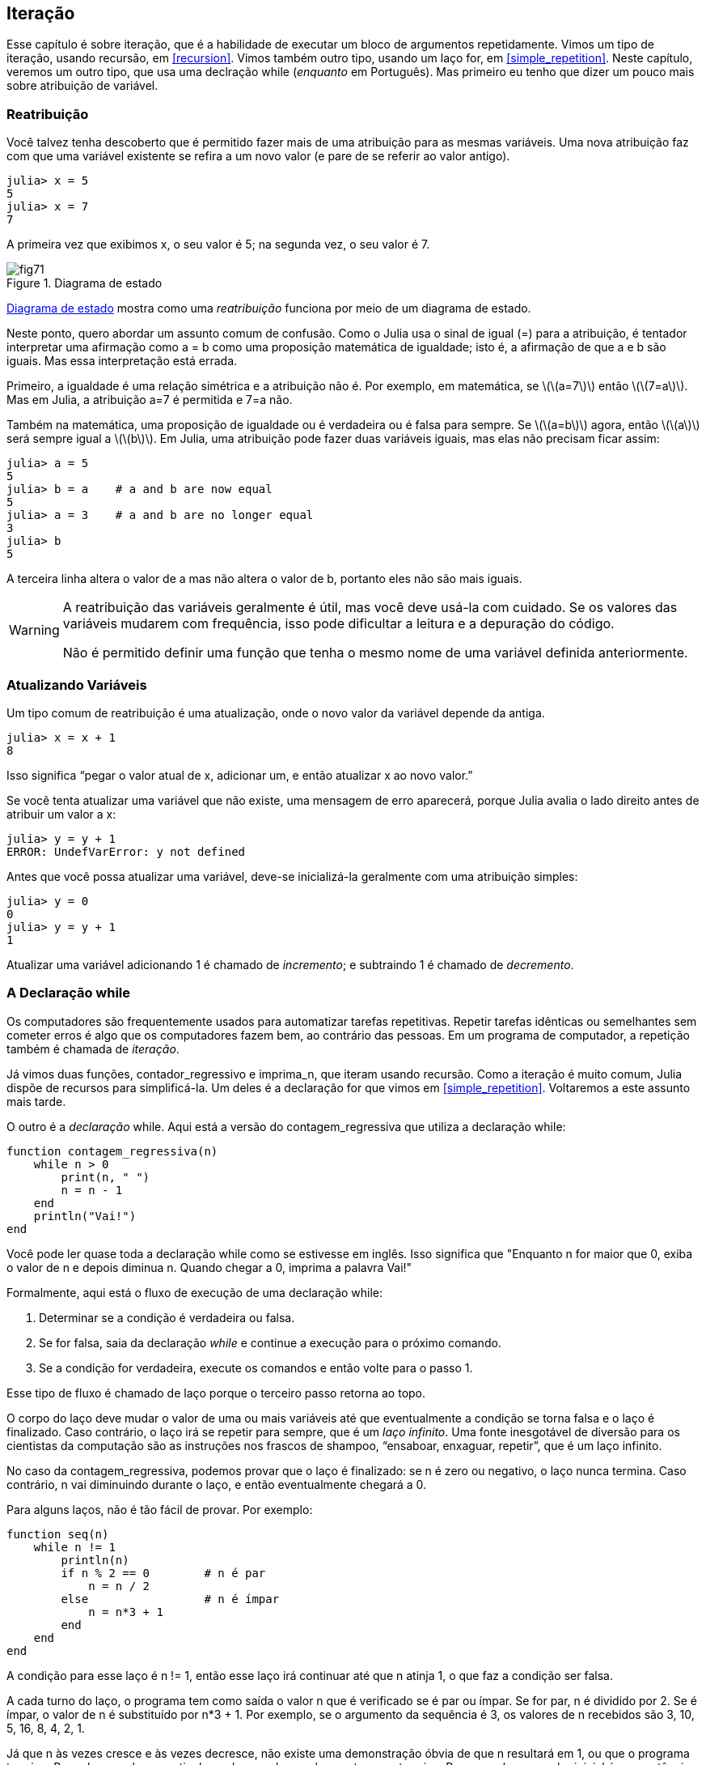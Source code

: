 [[chap07]]
== Iteração

Esse capítulo é sobre iteração, que é a habilidade de executar um bloco de argumentos repetidamente. Vimos  um tipo de iteração, usando recursão, em <<recursion>>. Vimos também outro tipo, usando um laço +for+, em <<simple_repetition>>. Neste capítulo, veremos um outro tipo, que usa uma declração +while+ (_enquanto_ em Português). Mas primeiro eu tenho que dizer um pouco mais sobre atribuição de variável.
(((iteração)))(((recursão)))(((declaração for)))


=== Reatribuição

Você talvez tenha descoberto que é permitido fazer mais de uma atribuição para as mesmas variáveis. Uma nova atribuição faz com que uma variável existente se refira a um novo valor (e pare de se referir ao valor antigo).

[source,@julia-repl-test chap07]
----
julia> x = 5
5
julia> x = 7
7
----

A primeira vez que exibimos +x+, o seu valor é 5; na segunda vez, o seu valor é 7.

[[fig07-1]]
.Diagrama de estado
image::images/fig71.svg[]

<<fig07-1>> mostra como uma _reatribuição_ funciona por meio de um diagrama de estado.
(((reatribuição)))(((diagrama de estado)))

Neste ponto, quero abordar um assunto comum de confusão. Como o Julia usa o sinal de igual (+=+) para a atribuição, é tentador interpretar uma afirmação como +a = b+ como uma proposição matemática de igualdade; isto é, a afirmação de que +a+ e +b+ são iguais. Mas essa interpretação está errada.
(((atribuição)))

Primeiro, a igualdade é uma relação simétrica e a atribuição não é. Por exemplo, em matemática, se latexmath:[\(a=7\)] então latexmath:[\(7=a\)]. Mas em Julia, a atribuição +a=7+ é permitida e +7=a+ não.

Também na matemática, uma proposição de igualdade ou é verdadeira ou é falsa para sempre. Se latexmath:[\(a=b\)] agora, então latexmath:[\(a\)] será sempre igual a latexmath:[\(b\)]. Em Julia, uma atribuição pode fazer duas variáveis iguais, mas elas não precisam ficar assim:

[source,@julia-repl-test]
----
julia> a = 5
5
julia> b = a    # a and b are now equal
5
julia> a = 3    # a and b are no longer equal
3
julia> b
5
----

A terceira linha altera o valor de +a+ mas não altera o valor de +b+, portanto eles não são mais iguais.

[WARNING]
====
A reatribuição das variáveis geralmente é útil, mas você deve usá-la com cuidado. Se os valores das variáveis mudarem com frequência, isso pode dificultar a leitura e a depuração do código.

Não é permitido definir uma função que tenha o mesmo nome de uma variável definida anteriormente.
====


=== Atualizando Variáveis

Um tipo comum de reatribuição é uma atualização, onde o novo valor da variável depende da antiga.
(((atualização)))

[source,@julia-repl-test chap07]
----
julia> x = x + 1
8
----

Isso significa “pegar o valor atual de +x+, adicionar um, e então atualizar +x+ ao novo valor.”

Se você tenta atualizar uma variável que não existe, uma mensagem de erro aparecerá, porque Julia avalia o lado direito antes de atribuir um valor a +x+:
(((UndefVarError)))(((Erro de Variável Indefinida)))

[source,@julia-repl-test]
----
julia> y = y + 1
ERROR: UndefVarError: y not defined
----

Antes que você possa atualizar uma variável, deve-se inicializá-la geralmente com uma atribuição simples:
(((inicialização)))

[source,@julia-repl-test]
----
julia> y = 0
0
julia> y = y + 1
1
----

Atualizar uma variável adicionando 1 é chamado de _incremento_; e subtraindo 1 é chamado de _decremento_.
(((incremento)))(((decremento)))


=== A Declaração +while+

Os computadores são frequentemente usados para automatizar tarefas repetitivas. Repetir tarefas idênticas ou semelhantes sem cometer erros é algo que os computadores fazem bem, ao contrário das pessoas. Em um programa de computador, a repetição também é chamada de _iteração_.
(((iteração)))

Já vimos duas funções, +contador_regressivo+ e +imprima_n+, que iteram usando recursão. Como a iteração é muito comum, Julia dispõe de recursos para simplificá-la. Um deles é a declaração +for+ que vimos em <<simple_repetition>>. Voltaremos a este assunto mais tarde.
(((recursão)))(((declaração for)))

O outro é a _declaração_ +while+. Aqui está a versão do +contagem_regressiva+ que utiliza a declaração +while+:
(((while)))((("palavra-chave", "while", see="while")))(((declaração while)))((("declaração", "while", see="declaração while")))

[source,@julia-setup]
----
function contagem_regressiva(n)
    while n > 0
        print(n, " ")
        n = n - 1
    end
    println("Vai!")
end
----

Você pode ler quase toda a declaração +while+ como se estivesse em inglês. Isso significa que "Enquanto +n+ for maior que 0, exiba o valor de +n+ e depois diminua +n+. Quando chegar a 0, imprima a palavra Vai!"
(((contagem_regressiva)))

Formalmente, aqui está o fluxo de execução de uma declaração +while+:
(((fluxo de execução)))

. Determinar se a condição é verdadeira ou falsa.

. Se for falsa, saia da declaração _while_ e continue a execução para o próximo comando.

. Se a condição for verdadeira, execute os comandos e então volte para o passo 1.

Esse tipo de fluxo é chamado de laço porque o terceiro passo retorna ao topo.
(((laço)))

O corpo do laço deve mudar o valor de uma ou mais variáveis até que eventualmente a condição se torna falsa e o laço é finalizado. Caso contrário, o laço irá se repetir para sempre, que é um _laço infinito_. Uma fonte inesgotável de diversão para os cientistas da computação são as instruções nos frascos de shampoo, “ensaboar, enxaguar, repetir”, que é um laço infinito.
(((laço infinito)))

No caso da +contagem_regressiva+, podemos provar que o laço é finalizado: se +n+ é zero ou negativo, o laço nunca termina. Caso contrário, +n+ vai diminuindo durante o laço, e então eventualmente chegará a 0.

Para alguns laços, não é tão fácil de provar. Por exemplo:
(((seq)))((("função", "definido pelo programador", "seq", see="seq")))

[source,@julia-setup]
----
function seq(n)
    while n != 1
        println(n)
        if n % 2 == 0        # n é par
            n = n / 2
        else                 # n é ímpar
            n = n*3 + 1
        end
    end
end
----

A condição para esse laço é +n != 1+, então esse laço irá continuar até que +n+ atinja 1, o que faz a condição ser falsa.

A cada turno do laço, o programa tem como saída o valor +n+ que é verificado se é par ou ímpar. Se for par, +n+ é dividido por 2. Se é ímpar, o valor de +n+ é substituído por +pass:[n*3 + 1]+. Por exemplo, se o argumento da sequência é 3, os valores de +n+ recebidos são 3, 10, 5, 16, 8, 4, 2, 1.

Já que +n+ às vezes cresce e às vezes decresce, não existe uma demonstração óbvia de que +n+ resultará em 1, ou que o programa termine. Para alguns valores particulares de +n+, podemos demonstrar que termina. Por exemplo, se o valor inicial é uma potência de dois, +n+ será sempre par durante o laço até que resulta em 1. O exemplo anterior finaliza essa sequência, a partir de 16.

A parte difícil é se podemos provar que esse programa finaliza para todos os valores positivos de +n+. Até agora ninguém foi capaz de provar ou desprovar isso! (consulte https://pt.wikipedia.org/wiki/Conjectura_de_Collatz.)
(((Conjectura de Collatz)))

===== Exercício 7-1

Reescreva a função +imprima_n+ de <<recursion>> usando iteração ao invés de recursão.


=== +break+

Às vezes, você não sabe que é hora de terminar um laço até chegar na metade do corpo. Neste caso você pode utilizar a _declaração break_ para sair do laço.
(((break)))((("palavra-chave", "break", see="break")))(((declaração break)))((("declaração", "break", see="declaração break")))

Por exemplo, suponha que você quer receber entradas do usuário até que ele digite concluído. Poderia-se escrever:
(((readline)))

[source,julia]
----
while true
    print("> ")
    linha = readline()
    if linha == "concluído"
        break
    end
    println(linha)
end
println("Concluído!")
----

A condição deste laço é +true+, que é sempre verdade, então o laço será executado até chegar na declaração break.

A cada iteração, a solicitação ao usuário ocorre por meio de um sinal de maior (">"). Se o usuário digitar +concluído+, então a declaração break finaliza o laço. Caso contrário, o programa mostrará o que o usuário digitar e voltará ao topo do laço. Aqui está uma mostra de execução:

[source]
----
> não está concluído
não está concluído
> concluído
Concluído!
----

Esse jeito de escrever laços é comum porque você pode verificar a condição em qualquer lugar do laço (não apenas no topo) e você pode expressar a condição de parada afirmativamente ("pare quando isso acontecer") tanto quanto negativamente ("continue enquanto isso acontece").


=== +continue+

A declaração break sai do laço. Quando uma _declaração continue_ é encontrada dentro de um laço, salta-se para o início do laço da próxima iteração, pulando a execução de comandos dentro do corpo do laço da iteração atual. Por exemplo:
(((continue)))((("palavra-chave", "continue", see="continue")))(((declaração continue)))((("declaração", "continue", see="continue", see="declaração continue")))

[source,@julia]
----
for i in 1:10
    if i % 3 == 0
        continue
    end
    print(i, " ")
end
----

Se +i+ é divisível por 3, a declaração continue para na iteração atual e a próxima iteração é iniciada. Apenas os números no intervalo entre 1 a 10 não divisíveis por 3 são exibidos.

[[square_roots]]
=== Raízes Quadradas

Laços são frequentemente usados em programas que calculam resultados numéricos começando com um valor aproximado e aprimorando-o iterativamente.

Por exemplo, um jeito de computar raízes quadradas é através do Método de Newton. Suponha que você quer saber a raiz quadrada de latexmath:[\(a\)]. Se você começar com uma estimativa qualquer, latexmath:[\(x\)], pode-se calcular uma estimativa melhor com a seguinte fórmula:
(((Método de Newton)))

[latexmath]
++++
\begin{equation}
{y = \frac{1}{2}\left(x + \frac{a}{x}\right)}
\end{equation}
++++
Por exemplo, se latexmath:[\(a\)] é 4 e latexmath:[\(x\)] é 3:

[source,@julia-repl-test chap07]
----
julia> a = 4
4
julia> x = 3
3
julia> y = (x + a/x) / 2
2.1666666666666665
----

O resultado está mais próximo da resposta correta (latexmath:[\(\sqrt 4 = 2\)]). Se repetirmos o processo com a nova estimativa, ficará mais próximo ainda:

[source,@julia-repl-test chap07]
----
julia> x = y
2.1666666666666665
julia> y = (x + a/x) / 2
2.0064102564102564
----

Depois de mais algumas atualizações, a estimativa é quase exata:

[source,@julia-repl-test chap07]
----
julia> x = y
2.0064102564102564
julia> y = (x + a/x) / 2
2.0000102400262145
julia> x = y
2.0000102400262145
julia> y = (x + a/x) / 2
2.0000000000262146
----

Em geral, não sabemos antecipadamente quantos passos são necessários para obter a resposta certa, mas sabemos quando chegamos lá porque a estimativa para de mudar:

[source,@julia-repl-test chap07]
----
julia> x = y
2.0000000000262146
julia> y = (x + a/x) / 2
2.0
julia> x = y
2.0
julia> y = (x + a/x) / 2
2.0
----

Quando +y == x+, podemos parar. Aqui está um laço que começa com uma estimativa inicial +x+, e melhora até parar de mudar:

[source,julia]
----
while true
    println(x)
    y = (x + a/x) / 2
    if y == x
        break
    end
    x = y
end
----

Esta função funciona bem para a maior parte dos valores de a, mas em geral é perigoso testar igualdade com pontos flutuantes. Pontos flutuantes não são totalmente corretos: a maioria dos números racionais, como latexmath:[\(\frac{1}{3}\)], e números irracionais, como latexmath:[\(\sqrt 2\)], não podem ser representados exatamente com um tipo +Float64+.

Em vez de verificar se +x+ e +y+ são exatamente iguais, é mais seguro usar a função interna +abs+ para calcular o valor absoluto, ou magnitude, da diferença entre eles:
(((abs)))

[source,julia]
----
if abs(y-x) < ε
    break
end
----

Onde +ε+ (*+\varepsilon TAB+*) possui um valor como +0.0000001+ que determina o quão suficientemente próximo está.


=== Algoritmos

O Método de Newton é um exemplo de um _algoritmo_: É um processo mecânico para resolver uma categoria de problemas (neste caso, o cálculo de raízes quadradas).
(((algoritmo)))

Para entender o que é um algoritmo, ajudaria começar com algo que não é um algoritmo. Quando você aprendeu a multiplicar unidades, você provavelmente memorizou a tabuada. De fato, você memorizou 100 soluções específicas. Esse tipo de conhecimento não é um algoritmo.

Mas se você fosse "preguiçoso", talvez tivesse aprendido alguns truques. Por exemplo, para encontrar o produto de latexmath:[\(n\)] e 9, você pode escrever latexmath:[\(n-1\)] no primeiro dígito e latexmath:[\(10-n\)] no segundo dígito. Esse truque é uma solução geral para multiplicar qualquer unidade por 9. Isso é um algoritmo!

Similarmente, as técnicas que você aprendeu para a adição com transporte de unidades, a subtração com empréstimos e a divisão longa são todos algoritmos. Uma das características dos algoritmos é que eles não exigem nenhuma inteligência para serem executados. São processos mecânicos em que cada passo segue a partir do último, de acordo com um conjunto simples de regras.

Apesar da execução de algoritmos ser chata, a construção é interessante, intelectualmente desafiadora e uma parte central da ciência da computação.

Algumas das coisas que as pessoas fazem naturalmente, sem dificuldade ou conscientemente pensado, são as mais difíceis de expressar por algoritmos. Compreender a linguagem natural é um bom exemplo. Todos fazemos isso, mas até agora ninguém foi capaz de explicar como fazemos, pelo menos não na forma de um algoritmo.


=== Depuração

Ao começar a escrever programas maiores, você pode passar mais tempo depurando. Mais código significa mais chances de cometer um erro e mais lugares para os erros se esconderem.
(((depuração)))

Uma maneira de reduzir o tempo da depuração é a “depuração por bissecção”. Por exemplo, se houver 100 linhas no seu programa e você verificá-las uma de cada vez, serão necessárias 100 etapas.
(((depuração por bissecção)))

Em vez disso, tente quebrar o problema ao meio. Olhe no meio do programa, ou perto dele, para um valor intermediário que você pode verificar. Adicione um comando print (ou qualquer outra coisa que tenha um propósito de verificação) e execute o programa.
(((comando print)))

Se a verificação da região do meio estiver incorreta, deve haver um problema na primeira metade do programa. Se estiver correto, o problema está na segunda metade.

Toda vez que você executa uma verificação como essa, reduz-se pela metade o número de linhas que precisa averiguar. Após seis etapas (que é menor que 100), você reduziria para uma ou duas linhas de código, pelo menos em teoria.

Na prática, nem sempre é claro onde é o "meio do programa e nem sempre é possível verificá-lo. Não faz sentido contar linhas e encontrar o ponto médio exato. Em vez disso, pense nos locais do programa em que pode haver erros e nos locais onde é fácil fazer uma verificação. Em seguida, escolha um local onde você acha que as chances são as mesmas de que o bug seja antes ou depois da verificação.


=== Glossário

reatribuição::
Atribuindo um novo valor a uma variável que já existe.
(((reatribuição)))

atualização::
Uma atribuição em que o novo valor da variável depende do antigo.
(((atualização)))

inicialização::
Uma atribuição que fornece um valor inicial a uma variável que será atualizada.
(((inicialização)))

incremento::
Uma atualização que aumenta o valor de uma variável (geralmente em um).
(((incremento)))

decremento::
Uma atualização que diminui o valor de uma variável.
(((decremento)))

iteração::
Execução repetida de um conjunto de comandos usando uma chamada de função recursiva ou um laço.
(((iteração)))

declaração while::
Declaração que permite iterações controladas por uma condição.
(((declaração while)))

declaração break::
Declaração que permite saltar fora de um laço.
(((declaração break)))

declaração continue::
Declaração dentro de um laço que salta para o início do laço da próxima iteração.
(((declaração continue)))

laço infinito::
Um laço no qual a sua condição de parada nunca é satisfeita.
(((laço infinito)))

algoritmo::
Um processo geral para resolver uma categoria de problemas.
(((algoritmo)))


=== Exercícios

[[ex07-1]]
===== Exercício 7-2

Copie o laço de <<square_roots>> e encapsule-o em uma função chamada +minha_raiz+ que use a variável +a+ como um parâmetro, e escolha um valor razoável de +x+ que retorne uma estimativa da raiz quadrada de +a+.
(((minha_raiz)))((("função", "definido pelo programador", "minha_raiz", see="minha_raiz")))

Para testá-la, escreva uma função chamada +testa_raiz+ que imprime uma tabela como esta:
(((testa_raiz)))((("função", "definido pelo programador", "testa_raiz", see="testa_raiz")))

[source, @ julia-eval]
----
using ThinkJulia
io = IOBuffer()
testa_raiz(io)
fora = String(take!(io))
println(fora)
----

A primeira coluna é o número +a+; a segunda coluna é a raiz quadrada de +a+ calculado com +minha_raiz+; a terceira coluna é a raiz quadrada calculada por +sqrt+; a quarta coluna é o valor absoluto da diferença entre as duas estimativas.

[[ex07-2]]
===== Exercício 7-3

A função interna +Meta.parse+ pega uma string e transforma-a em uma expressão. Essa expressão pode ser avaliada em Julia com a função +Core.eval+. Por exemplo:
(((parse)))((("função","Meta","parse", see="parse")))(((eval)))((("função", "Core", "eval", see="eval")))

[source,@julia-eval chap07]
----
import Base.eval
----

[source,@julia-repl-test chap07]
----
julia> expr = Meta.parse ("1 + 2 * 3")
: (1 + 2 * 3)
julia> eval (expr)
7
julia> expr = Meta.parse ("sqrt (π)")
: (sqrt (π))
julia> eval (expr)
1.7724538509055159
----

Escreva uma função chamada +avalie_laço+ que solicite iterativamente ao usuário, e então pegue a entrada recebida, avalie-na usando +eval+ e depois imprima o resultado. Ele deve continuar até o usuário digitar +concluído+ e depois retornar o valor da última expressão avaliada.

(((avalie_laço)))((("função", "definido pelo programador", "avalie_laço", see= "avalie_laço")))

[[ex07-3]]
===== Exercício 7-4

O matemático Srinivasa Ramanujan encontrou uma série infinita que pode ser usada para gerar uma aproximação numérica de latexmath:[\(\frac{1}{\pi}\)]:

[latexmath]
++++
\begin{equation}
{\frac{1}{\pi}=\frac{2\sqrt2}{9801}\sum_{k=0}^\infty\frac{(4k)!(1103+26390k)}{(k!)^4 396^{4k}}}
\end{equation}
++++

Escreva uma função chamada +estimativa_pi+ que use essa fórmula para calcular e retornar uma estimativa de π. Ele deve usar um laço while para calcular os termos da soma até que o último termo seja menor que +1e-15+ (que é a notação Julia para latexmath:[\(10^{-15}\)]). Você pode verificar o resultado comparando-o com +π+.
(((estimativa_pi)))((("função", "definido pelo programador", "estimativa_pi", see="estimativa_pi"))))
